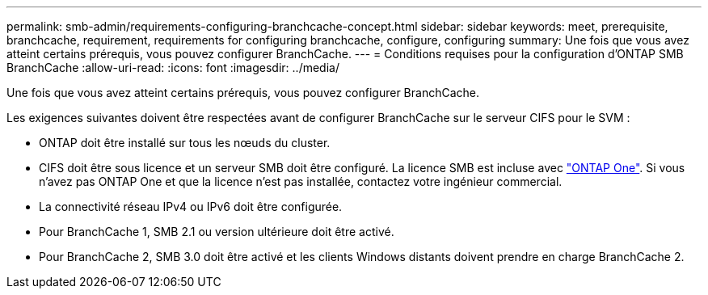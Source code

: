 ---
permalink: smb-admin/requirements-configuring-branchcache-concept.html 
sidebar: sidebar 
keywords: meet, prerequisite, branchcache, requirement, requirements for configuring branchcache, configure, configuring 
summary: Une fois que vous avez atteint certains prérequis, vous pouvez configurer BranchCache. 
---
= Conditions requises pour la configuration d'ONTAP SMB BranchCache
:allow-uri-read: 
:icons: font
:imagesdir: ../media/


[role="lead"]
Une fois que vous avez atteint certains prérequis, vous pouvez configurer BranchCache.

Les exigences suivantes doivent être respectées avant de configurer BranchCache sur le serveur CIFS pour le SVM :

* ONTAP doit être installé sur tous les nœuds du cluster.
* CIFS doit être sous licence et un serveur SMB doit être configuré. La licence SMB est incluse avec link:../system-admin/manage-licenses-concept.html#licenses-included-with-ontap-one["ONTAP One"]. Si vous n'avez pas ONTAP One et que la licence n'est pas installée, contactez votre ingénieur commercial.
* La connectivité réseau IPv4 ou IPv6 doit être configurée.
* Pour BranchCache 1, SMB 2.1 ou version ultérieure doit être activé.
* Pour BranchCache 2, SMB 3.0 doit être activé et les clients Windows distants doivent prendre en charge BranchCache 2.

